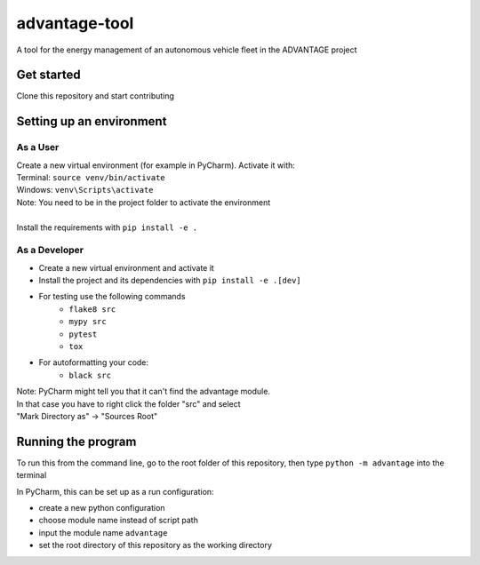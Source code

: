advantage-tool
==============
A tool for the energy management of an autonomous vehicle fleet in the ADVANTAGE project

|tests|

.. |tests| image:: https://github.com/rl-institut/advantage-tool/actions/workflows/python-package.yml/badge.svg
      :target: https://github.com/rl-institut/advantage-tool/actions/workflows/python-package.yml

Get started
-----------

Clone this repository and start contributing

Setting up an environment
-------------------------
As a User
^^^^^^^^
| Create a new virtual environment (for example in PyCharm). Activate it with:
| Terminal:  ``source venv/bin/activate``
| Windows: ``venv\Scripts\activate``
| Note: You need to be in the project folder to activate the environment
|
| Install the requirements with ``pip install -e .``

As a Developer
^^^^^^^^^^^^^^
* Create a new virtual environment and activate it
* Install the project and its dependencies with ``pip install -e .[dev]``
* For testing use the following commands
    * ``flake8 src``
    * ``mypy src``
    * ``pytest``
    * ``tox``
* For autoformatting your code:
    * ``black src``

| Note: PyCharm might tell you that it can't find the advantage module.
| In that case you have to right click the folder "src" and select
| "Mark Directory as" -> "Sources Root"


Running the program
-------------------


To run this from the command line, go to the root folder of this repository,
then type ``python -m advantage`` into the terminal

In PyCharm, this can be set up as a run configuration:

* create a new python configuration
* choose module name instead of script path
* input the module name ``advantage``
* set the root directory of this repository as the working directory
